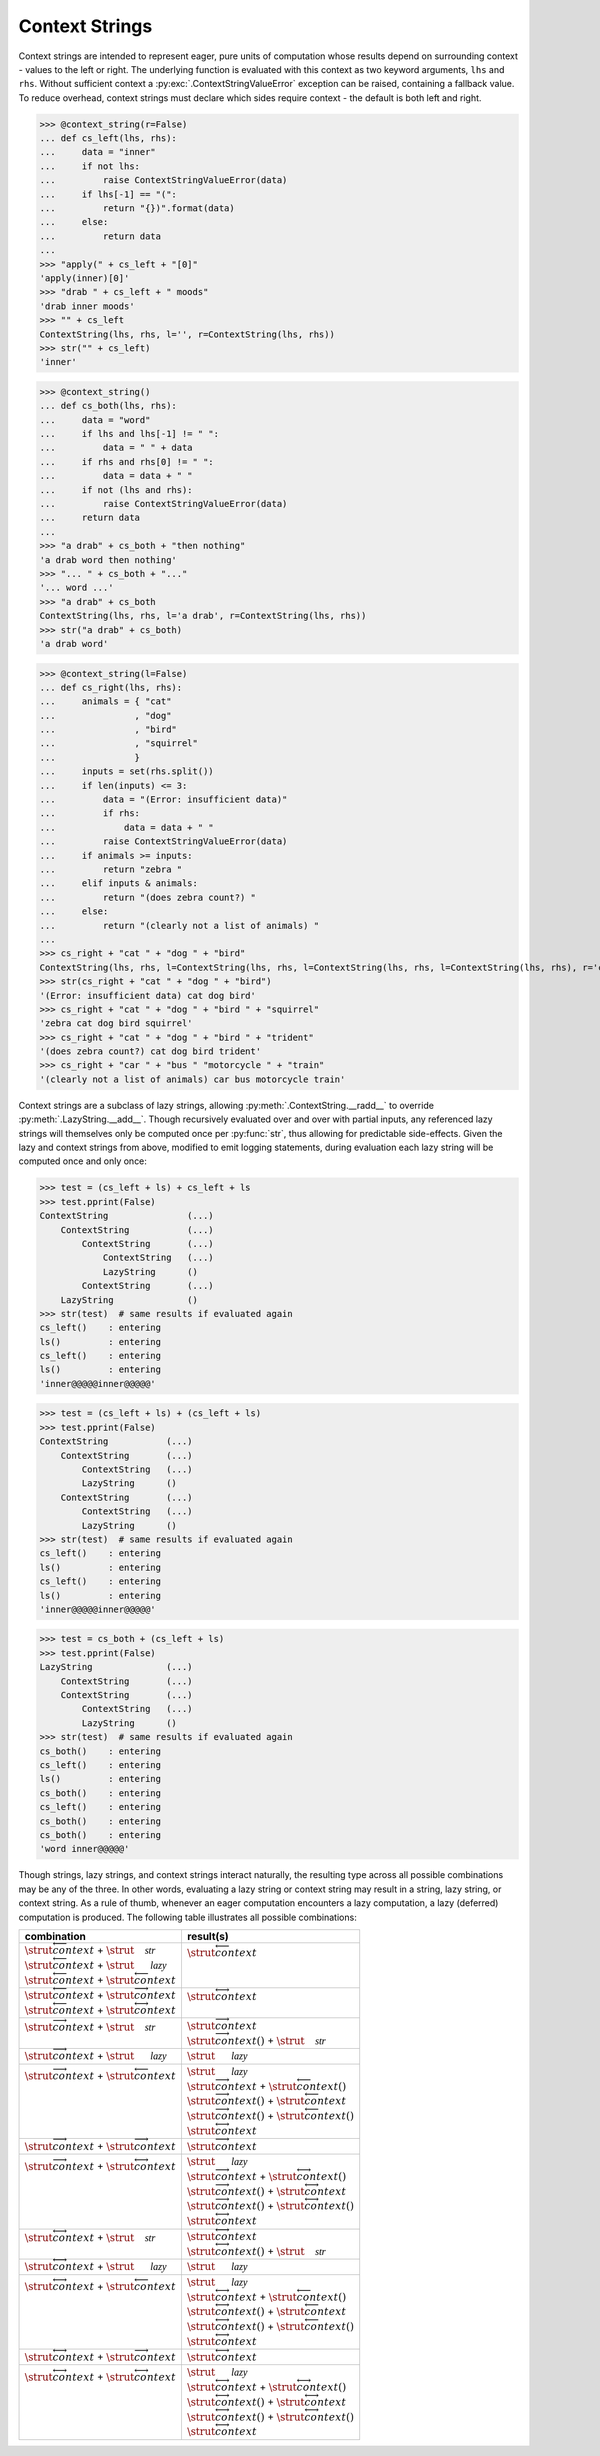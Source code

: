 Context Strings
===============

Context strings are intended to represent eager, pure units of computation whose results depend on surrounding context - values to the left or right. The underlying function is evaluated with this context as two keyword arguments, ``lhs`` and ``rhs``. Without sufficient context a :py:exc:`.ContextStringValueError` exception can be raised, containing a fallback value. To reduce overhead, context strings must declare which sides require context - the default is both left and right.

>>> @context_string(r=False)
... def cs_left(lhs, rhs):
...     data = "inner"
...     if not lhs:
...         raise ContextStringValueError(data)
...     if lhs[-1] == "(":
...         return "{})".format(data)
...     else:
...         return data
... 
>>> "apply(" + cs_left + "[0]"
'apply(inner)[0]'
>>> "drab " + cs_left + " moods"
'drab inner moods'
>>> "" + cs_left
ContextString(lhs, rhs, l='', r=ContextString(lhs, rhs))
>>> str("" + cs_left)
'inner'

>>> @context_string()
... def cs_both(lhs, rhs):
...     data = "word"
...     if lhs and lhs[-1] != " ":
...         data = " " + data
...     if rhs and rhs[0] != " ":
...         data = data + " "
...     if not (lhs and rhs):
...         raise ContextStringValueError(data)
...     return data
... 
>>> "a drab" + cs_both + "then nothing"
'a drab word then nothing'
>>> "... " + cs_both + "..."
'... word ...'
>>> "a drab" + cs_both
ContextString(lhs, rhs, l='a drab', r=ContextString(lhs, rhs))
>>> str("a drab" + cs_both)
'a drab word'

>>> @context_string(l=False)
... def cs_right(lhs, rhs):
...     animals = { "cat"
...               , "dog"
...               , "bird"
...               , "squirrel"
...               }
...     inputs = set(rhs.split())
...     if len(inputs) <= 3:
...         data = "(Error: insufficient data)"
...         if rhs:
...             data = data + " "
...         raise ContextStringValueError(data)
...     if animals >= inputs:
...         return "zebra "
...     elif inputs & animals:
...         return "(does zebra count?) "
...     else:
...         return "(clearly not a list of animals) "
... 
>>> cs_right + "cat " + "dog " + "bird"
ContextString(lhs, rhs, l=ContextString(lhs, rhs, l=ContextString(lhs, rhs, l=ContextString(lhs, rhs), r='cat '), r='dog '), r='bird')
>>> str(cs_right + "cat " + "dog " + "bird")
'(Error: insufficient data) cat dog bird'
>>> cs_right + "cat " + "dog " + "bird " + "squirrel"
'zebra cat dog bird squirrel'
>>> cs_right + "cat " + "dog " + "bird " + "trident"
'(does zebra count?) cat dog bird trident'
>>> cs_right + "car " + "bus " "motorcycle " + "train"
'(clearly not a list of animals) car bus motorcycle train'


Context strings are a subclass of lazy strings, allowing :py:meth:`.ContextString.__radd__` to override :py:meth:`.LazyString.__add__`. Though recursively evaluated over and over with partial inputs, any referenced lazy strings will themselves only be computed once per :py:func:`str`, thus allowing for predictable side-effects. Given the lazy and context strings from above, modified to emit logging statements, during evaluation each lazy string will be computed once and only once:

>>> test = (cs_left + ls) + cs_left + ls
>>> test.pprint(False)
ContextString               (...)
    ContextString           (...)
        ContextString       (...)
            ContextString   (...)
            LazyString      ()
        ContextString       (...)
    LazyString              ()
>>> str(test)  # same results if evaluated again
cs_left()    : entering
ls()         : entering
cs_left()    : entering
ls()         : entering
'inner@@@@@inner@@@@@'

>>> test = (cs_left + ls) + (cs_left + ls)
>>> test.pprint(False)
ContextString           (...)
    ContextString       (...)
        ContextString   (...)
        LazyString      ()
    ContextString       (...)
        ContextString   (...)
        LazyString      ()
>>> str(test)  # same results if evaluated again
cs_left()    : entering
ls()         : entering
cs_left()    : entering
ls()         : entering
'inner@@@@@inner@@@@@'

>>> test = cs_both + (cs_left + ls)
>>> test.pprint(False)
LazyString              (...)
    ContextString       (...)
    ContextString       (...)
        ContextString   (...)
        LazyString      ()
>>> str(test)  # same results if evaluated again
cs_both()    : entering
cs_left()    : entering
ls()         : entering
cs_both()    : entering
cs_left()    : entering
cs_both()    : entering
cs_both()    : entering
'word inner@@@@@'


Though strings, lazy strings, and context strings interact naturally, the resulting type across all possible combinations may be any of the three. In other words, evaluating a lazy string or context string may result in a string, lazy string, or context string. As a rule of thumb, whenever an eager computation encounters a lazy computation, a lazy (deferred) computation is produced. The following table illustrates all possible combinations:

.. |c_l|    replace:: :math:`\strut\overleftarrow{context}`
.. |c_r|    replace:: :math:`\strut\overrightarrow{context}`
.. |c_b|    replace:: :math:`\strut\overleftrightarrow{context}`
.. |c_l_a|  replace:: :math:`\strut\overleftarrow{context}()`
.. |c_r_a|  replace:: :math:`\strut\overrightarrow{context}()`
.. |c_b_a|  replace:: :math:`\strut\overleftrightarrow{context}()`
.. |l|      replace:: :math:`\strut\vphantom{\overleftarrow{\mathcal{lazy}}}\mathcal{lazy}`
.. |s|      replace:: :math:`\strut\vphantom{\overleftarrow{\mathcal{str}}}\mathcal{str}`

.. rst-class:: fullwidth

+-------------------------+-------------------------+
| combination             | result(s)               |
+=========================+=========================+
| | |c_l| + |s|           | | |c_l|                 |
| | |c_l| + |l|           | |                       |
| | |c_l| + |c_l|         | |                       |
+-------------------------+-------------------------+
| | |c_l| + |c_r|         | | |c_b|                 |
| | |c_l| + |c_b|         | |                       |
+-------------------------+-------------------------+
| | |c_r| + |s|           | | |c_r|                 |
| |                       | | |c_r_a| + |s|         |
+-------------------------+-------------------------+
| | |c_r| + |l|           | | |l|                   |
+-------------------------+-------------------------+
| | |c_r| + |c_l|         | | |l|                   |
| |                       | | |c_r| + |c_l_a|       |
| |                       | | |c_r_a| + |c_l|       |
| |                       | | |c_r_a| + |c_l_a|     |
| |                       | | |c_b|                 |
+-------------------------+-------------------------+
| | |c_r| + |c_r|         | | |c_r|                 |
+-------------------------+-------------------------+
| | |c_r| + |c_b|         | | |l|                   |
| |                       | | |c_r| + |c_b_a|       |
| |                       | | |c_r_a| + |c_b|       |
| |                       | | |c_r_a| + |c_b_a|     |
| |                       | | |c_b|                 |
+-------------------------+-------------------------+
| | |c_b| + |s|           | | |c_b|                 |
| |                       | | |c_b_a| + |s|         |
+-------------------------+-------------------------+
| | |c_b| + |l|           | | |l|                   |
+-------------------------+-------------------------+
| | |c_b| + |c_l|         | | |l|                   |
| |                       | | |c_b| + |c_l_a|       |
| |                       | | |c_b_a| + |c_l|       |
| |                       | | |c_b_a| + |c_l_a|     |
| |                       | | |c_b|                 |
+-------------------------+-------------------------+
| | |c_b| + |c_r|         | | |c_b|                 |
+-------------------------+-------------------------+
| | |c_b| + |c_b|         | | |l|                   |
| |                       | | |c_b| + |c_b_a|       |
| |                       | | |c_b_a| + |c_b|       |
| |                       | | |c_b_a| + |c_b_a|     |
| |                       | | |c_b|                 |
+-------------------------+-------------------------+
